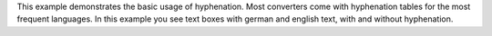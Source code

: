 This example demonstrates the basic usage of hyphenation.
Most converters come with hyphenation tables for the most frequent languages.
In this example you see text boxes with german and english text, with and without
hyphenation.
